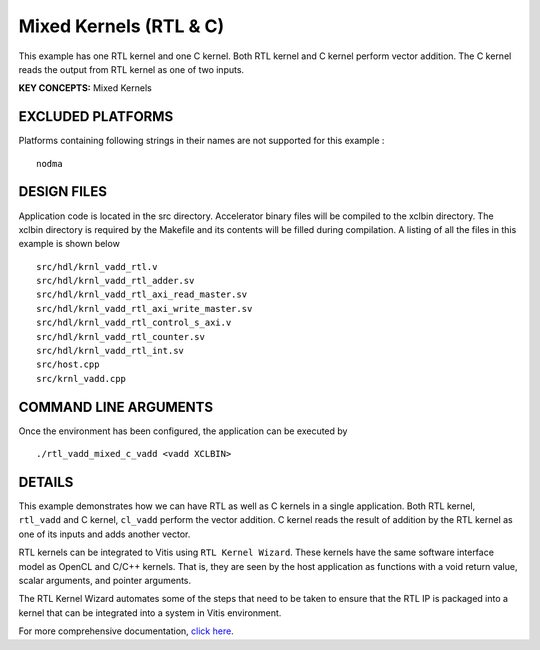 Mixed Kernels (RTL & C)
=======================

This example has one RTL kernel and one C kernel. Both RTL kernel and C kernel perform vector addition. The C kernel reads the output from RTL kernel as one of two inputs.

**KEY CONCEPTS:** Mixed Kernels

EXCLUDED PLATFORMS
------------------

Platforms containing following strings in their names are not supported for this example :

::

   nodma

DESIGN FILES
------------

Application code is located in the src directory. Accelerator binary files will be compiled to the xclbin directory. The xclbin directory is required by the Makefile and its contents will be filled during compilation. A listing of all the files in this example is shown below

::

   src/hdl/krnl_vadd_rtl.v
   src/hdl/krnl_vadd_rtl_adder.sv
   src/hdl/krnl_vadd_rtl_axi_read_master.sv
   src/hdl/krnl_vadd_rtl_axi_write_master.sv
   src/hdl/krnl_vadd_rtl_control_s_axi.v
   src/hdl/krnl_vadd_rtl_counter.sv
   src/hdl/krnl_vadd_rtl_int.sv
   src/host.cpp
   src/krnl_vadd.cpp
   
COMMAND LINE ARGUMENTS
----------------------

Once the environment has been configured, the application can be executed by

::

   ./rtl_vadd_mixed_c_vadd <vadd XCLBIN>

DETAILS
-------

This example demonstrates how we can have RTL as well as C kernels in a
single application. Both RTL kernel, ``rtl_vadd`` and C kernel,
``cl_vadd`` perform the vector addition. C kernel reads the result of
addition by the RTL kernel as one of its inputs and adds another vector.

RTL kernels can be integrated to Vitis using ``RTL Kernel Wizard``.
These kernels have the same software interface model as OpenCL and C/C++
kernels. That is, they are seen by the host application as functions
with a void return value, scalar arguments, and pointer arguments.

The RTL Kernel Wizard automates some of the steps that need to be taken
to ensure that the RTL IP is packaged into a kernel that can be
integrated into a system in Vitis environment.

For more comprehensive documentation, `click here <http://xilinx.github.io/Vitis_Accel_Examples>`__.